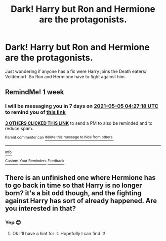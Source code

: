 #+TITLE: Dark! Harry but Ron and Hermione are the protagonists.

* Dark! Harry but Ron and Hermione are the protagonists.
:PROPERTIES:
:Author: L_thefriendlygohst
:Score: 31
:DateUnix: 1619566052.0
:DateShort: 2021-Apr-28
:FlairText: Request
:END:
Just wondering if anyone has a fic were Harry joins the Death eaters/ Voldemort. So Ron and Hermione have to fight against him.


** RemindMe! 1 week
:PROPERTIES:
:Author: Opening_Disaster6997
:Score: 3
:DateUnix: 1619584038.0
:DateShort: 2021-Apr-28
:END:

*** I will be messaging you in 7 days on [[http://www.wolframalpha.com/input/?i=2021-05-05%2004:27:18%20UTC%20To%20Local%20Time][*2021-05-05 04:27:18 UTC*]] to remind you of [[https://www.reddit.com/r/HPfanfiction/comments/n01k9k/dark_harry_but_ron_and_hermione_are_the/gw4y50k/?context=3][*this link*]]

[[https://www.reddit.com/message/compose/?to=RemindMeBot&subject=Reminder&message=%5Bhttps%3A%2F%2Fwww.reddit.com%2Fr%2FHPfanfiction%2Fcomments%2Fn01k9k%2Fdark_harry_but_ron_and_hermione_are_the%2Fgw4y50k%2F%5D%0A%0ARemindMe%21%202021-05-05%2004%3A27%3A18%20UTC][*3 OTHERS CLICKED THIS LINK*]] to send a PM to also be reminded and to reduce spam.

^{Parent commenter can} [[https://www.reddit.com/message/compose/?to=RemindMeBot&subject=Delete%20Comment&message=Delete%21%20n01k9k][^{delete this message to hide from others.}]]

--------------

[[https://www.reddit.com/r/RemindMeBot/comments/e1bko7/remindmebot_info_v21/][^{Info}]]

[[https://www.reddit.com/message/compose/?to=RemindMeBot&subject=Reminder&message=%5BLink%20or%20message%20inside%20square%20brackets%5D%0A%0ARemindMe%21%20Time%20period%20here][^{Custom}]]
[[https://www.reddit.com/message/compose/?to=RemindMeBot&subject=List%20Of%20Reminders&message=MyReminders%21][^{Your Reminders}]]
[[https://www.reddit.com/message/compose/?to=Watchful1&subject=RemindMeBot%20Feedback][^{Feedback}]]
:PROPERTIES:
:Author: RemindMeBot
:Score: 3
:DateUnix: 1619584068.0
:DateShort: 2021-Apr-28
:END:


** There is an unfinished one where Hermione has to go back in time so that Harry is no longer born? it's a bit odd though, and the fighting against Harry has sort of already happened. Are you interested in that?
:PROPERTIES:
:Author: karigan_g
:Score: 4
:DateUnix: 1619608769.0
:DateShort: 2021-Apr-28
:END:

*** Yep 😊
:PROPERTIES:
:Author: L_thefriendlygohst
:Score: 2
:DateUnix: 1619615394.0
:DateShort: 2021-Apr-28
:END:

**** Ok I'll have a hint for it. Hopefully I can find it!
:PROPERTIES:
:Author: karigan_g
:Score: 4
:DateUnix: 1619620953.0
:DateShort: 2021-Apr-28
:END:
